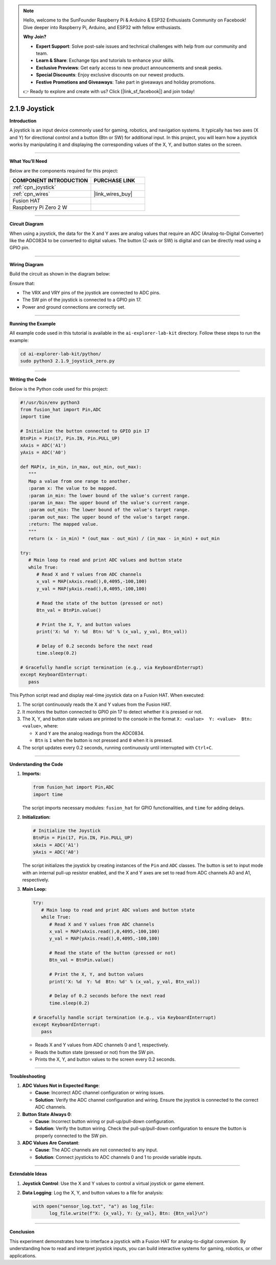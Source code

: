 .. note::

    Hello, welcome to the SunFounder Raspberry Pi & Arduino & ESP32 Enthusiasts Community on Facebook! Dive deeper into Raspberry Pi, Arduino, and ESP32 with fellow enthusiasts.

    **Why Join?**

    - **Expert Support**: Solve post-sale issues and technical challenges with help from our community and team.
    - **Learn & Share**: Exchange tips and tutorials to enhance your skills.
    - **Exclusive Previews**: Get early access to new product announcements and sneak peeks.
    - **Special Discounts**: Enjoy exclusive discounts on our newest products.
    - **Festive Promotions and Giveaways**: Take part in giveaways and holiday promotions.

    👉 Ready to explore and create with us? Click [|link_sf_facebook|] and join today!

.. _2.1.9_py:

2.1.9 Joystick
==============

**Introduction**

A joystick is an input device commonly used for gaming, robotics, and navigation systems. It typically has two axes (X and Y) for directional control and a button (Btn or SW) for additional input. In this project, you will learn how a joystick works by manipulating it and displaying the corresponding values of the X, Y, and button states on the screen.


----------------------------------------------


**What You’ll Need**

Below are the components required for this project:

.. list-table::
    :widths: 30 20
    :header-rows: 1

    *   - COMPONENT INTRODUCTION
        - PURCHASE LINK

    *   - :ref:`cpn_joystick`
        - 
    *   - :ref:`cpn_wires`
        - |link_wires_buy|
    *   - Fusion HAT
        - 
    *   - Raspberry Pi Zero 2 W
        -

----------------------------------------------

**Circuit Diagram**

When using a joystick, the data for the X and Y axes are analog values that require an ADC (Analog-to-Digital Converter) like the ADC0834 to be converted to digital values. The button (Z-axis or SW) is digital and can be directly read using a GPIO pin.


.. image:: img/fzz/2.1.9_sch.png
   :width: 800
   :align: center


----------------------------------------------


**Wiring Diagram**

Build the circuit as shown in the diagram below:

.. image:: img/fzz/2.1.9_bb.png
   :width: 800
   :align: center



Ensure that:

- The VRX and VRY pins of the joystick are connected to ADC pins.
- The SW pin of the joystick is connected to a GPIO pin 17.
- Power and ground connections are correctly set.

----------------------------------------------

**Running the Example**


All example code used in this tutorial is available in the ``ai-explorer-lab-kit`` directory. 
Follow these steps to run the example:


.. code-block:: shell
   
   cd ai-explorer-lab-kit/python/
   sudo python3 2.1.9_joystick_zero.py 


----------------------------------------------


**Writing the Code**

Below is the Python code used for this project:


.. raw:: html

   <run></run>

.. code-block:: python

   #!/usr/bin/env python3
   from fusion_hat import Pin,ADC
   import time

   # Initialize the button connected to GPIO pin 17
   BtnPin = Pin(17, Pin.IN, Pin.PULL_UP)
   xAxis = ADC('A1')
   yAxis = ADC('A0')

   def MAP(x, in_min, in_max, out_min, out_max):
      """
      Map a value from one range to another.
      :param x: The value to be mapped.
      :param in_min: The lower bound of the value's current range.
      :param in_max: The upper bound of the value's current range.
      :param out_min: The lower bound of the value's target range.
      :param out_max: The upper bound of the value's target range.
      :return: The mapped value.
      """
      return (x - in_min) * (out_max - out_min) / (in_max - in_min) + out_min

   try:
      # Main loop to read and print ADC values and button state
      while True:
         # Read X and Y values from ADC channels
         x_val = MAP(xAxis.read(),0,4095,-100,100)
         y_val = MAP(yAxis.read(),0,4095,-100,100)

         # Read the state of the button (pressed or not)
         Btn_val = BtnPin.value()

         # Print the X, Y, and button values
         print('X: %d  Y: %d  Btn: %d' % (x_val, y_val, Btn_val))

         # Delay of 0.2 seconds before the next read
         time.sleep(0.2)

   # Gracefully handle script termination (e.g., via KeyboardInterrupt)
   except KeyboardInterrupt: 
      pass

This Python script read and display real-time joystick data on a Fusion HAT. When executed:

1. The script continuously reads the X and Y values from the Fusion HAT.
2. It monitors the button connected to GPIO pin 17 to detect whether it is pressed or not.
3. The X, Y, and button state values are printed to the console in the format ``X: <value>  Y: <value>  Btn: <value>``, where:

   - ``X`` and ``Y`` are the analog readings from the ADC0834.
   - ``Btn`` is ``1`` when the button is not pressed and ``0`` when it is pressed.

4. The script updates every 0.2 seconds, running continuously until interrupted with ``Ctrl+C``.


----------------------------------------------

**Understanding the Code**

1. **Imports:**

   .. code-block:: python

      from fusion_hat import Pin,ADC
      import time

   The script imports necessary modules: ``fusion_hat`` for GPIO functionalities, and ``time`` for adding delays.

2. **Initialization:**

   .. code-block:: python

      # Initialize the Joystick
      BtnPin = Pin(17, Pin.IN, Pin.PULL_UP)
      xAxis = ADC('A1')
      yAxis = ADC('A0')

   The script initializes the joystick by creating instances of the ``Pin`` and ``ADC`` classes. The button is set to input mode with an internal pull-up resistor enabled, and the X and Y axes are set to read from ADC channels A0 and A1, respectively.


3. **Main Loop:**

   .. code-block:: python

      try:
         # Main loop to read and print ADC values and button state
         while True:
            # Read X and Y values from ADC channels
            x_val = MAP(xAxis.read(),0,4095,-100,100)
            y_val = MAP(yAxis.read(),0,4095,-100,100)

            # Read the state of the button (pressed or not)
            Btn_val = BtnPin.value()

            # Print the X, Y, and button values
            print('X: %d  Y: %d  Btn: %d' % (x_val, y_val, Btn_val))

            # Delay of 0.2 seconds before the next read
            time.sleep(0.2)

      # Gracefully handle script termination (e.g., via KeyboardInterrupt)
      except KeyboardInterrupt: 
         pass

   - Reads X and Y values from ADC channels 0 and 1, respectively.
   - Reads the button state (pressed or not) from the SW pin.
   - Prints the X, Y, and button values to the screen every 0.2 seconds.


----------------------------------------------

**Troubleshooting**


1. **ADC Values Not in Expected Range**:

   - **Cause**: Incorrect ADC channel configuration or wiring issues.
   - **Solution**: Verify the ADC channel configuration and wiring. Ensure the joystick is connected to the correct ADC channels.

2. **Button State Always 0**:

   - **Cause**: Incorrect button wiring or pull-up/pull-down configuration.
   - **Solution**: Verify the button wiring. Check the pull-up/pull-down configuration to ensure the button is properly connected to the SW pin.

3. **ADC Values Are Constant**:

   - **Cause**: The ADC channels are not connected to any input.
   - **Solution**: Connect joysticks to ADC channels 0 and 1 to provide variable inputs.


----------------------------------------------

**Extendable Ideas**



1. **Joystick Control**: Use the X and Y values to control a virtual joystick or game element.

2. **Data Logging**: Log the X, Y, and button values to a file for analysis:
     
   .. code-block:: python

      with open("sensor_log.txt", "a") as log_file:
            log_file.write(f"X: {x_val}, Y: {y_val}, Btn: {Btn_val}\n")

----------------------------------------------

**Conclusion**

This experiment demonstrates how to interface a joystick with a Fusion HAT for analog-to-digital conversion. By understanding how to read and interpret joystick inputs, you can build interactive systems for gaming, robotics, or other applications.
